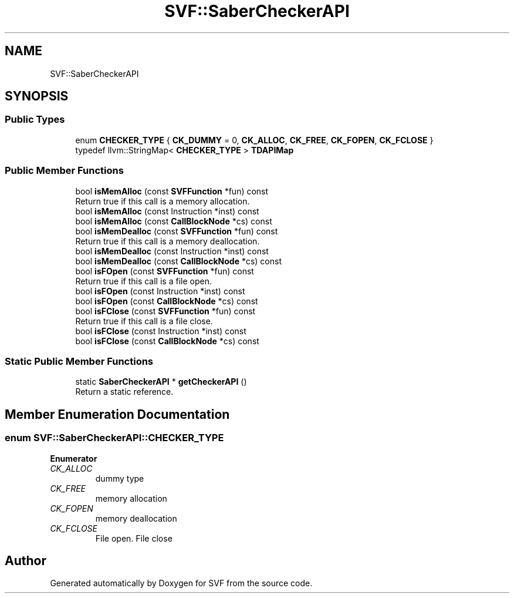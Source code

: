 .TH "SVF::SaberCheckerAPI" 3 "Sun Feb 14 2021" "SVF" \" -*- nroff -*-
.ad l
.nh
.SH NAME
SVF::SaberCheckerAPI
.SH SYNOPSIS
.br
.PP
.SS "Public Types"

.in +1c
.ti -1c
.RI "enum \fBCHECKER_TYPE\fP { \fBCK_DUMMY\fP = 0, \fBCK_ALLOC\fP, \fBCK_FREE\fP, \fBCK_FOPEN\fP, \fBCK_FCLOSE\fP }"
.br
.ti -1c
.RI "typedef llvm::StringMap< \fBCHECKER_TYPE\fP > \fBTDAPIMap\fP"
.br
.in -1c
.SS "Public Member Functions"

.in +1c
.ti -1c
.RI "bool \fBisMemAlloc\fP (const \fBSVFFunction\fP *fun) const"
.br
.RI "Return true if this call is a memory allocation\&. "
.ti -1c
.RI "bool \fBisMemAlloc\fP (const Instruction *inst) const"
.br
.ti -1c
.RI "bool \fBisMemAlloc\fP (const \fBCallBlockNode\fP *cs) const"
.br
.ti -1c
.RI "bool \fBisMemDealloc\fP (const \fBSVFFunction\fP *fun) const"
.br
.RI "Return true if this call is a memory deallocation\&. "
.ti -1c
.RI "bool \fBisMemDealloc\fP (const Instruction *inst) const"
.br
.ti -1c
.RI "bool \fBisMemDealloc\fP (const \fBCallBlockNode\fP *cs) const"
.br
.ti -1c
.RI "bool \fBisFOpen\fP (const \fBSVFFunction\fP *fun) const"
.br
.RI "Return true if this call is a file open\&. "
.ti -1c
.RI "bool \fBisFOpen\fP (const Instruction *inst) const"
.br
.ti -1c
.RI "bool \fBisFOpen\fP (const \fBCallBlockNode\fP *cs) const"
.br
.ti -1c
.RI "bool \fBisFClose\fP (const \fBSVFFunction\fP *fun) const"
.br
.RI "Return true if this call is a file close\&. "
.ti -1c
.RI "bool \fBisFClose\fP (const Instruction *inst) const"
.br
.ti -1c
.RI "bool \fBisFClose\fP (const \fBCallBlockNode\fP *cs) const"
.br
.in -1c
.SS "Static Public Member Functions"

.in +1c
.ti -1c
.RI "static \fBSaberCheckerAPI\fP * \fBgetCheckerAPI\fP ()"
.br
.RI "Return a static reference\&. "
.in -1c
.SH "Member Enumeration Documentation"
.PP 
.SS "enum \fBSVF::SaberCheckerAPI::CHECKER_TYPE\fP"

.PP
\fBEnumerator\fP
.in +1c
.TP
\fB\fICK_ALLOC \fP\fP
dummy type 
.TP
\fB\fICK_FREE \fP\fP
memory allocation 
.TP
\fB\fICK_FOPEN \fP\fP
memory deallocation 
.TP
\fB\fICK_FCLOSE \fP\fP
File open\&. File close 

.SH "Author"
.PP 
Generated automatically by Doxygen for SVF from the source code\&.
